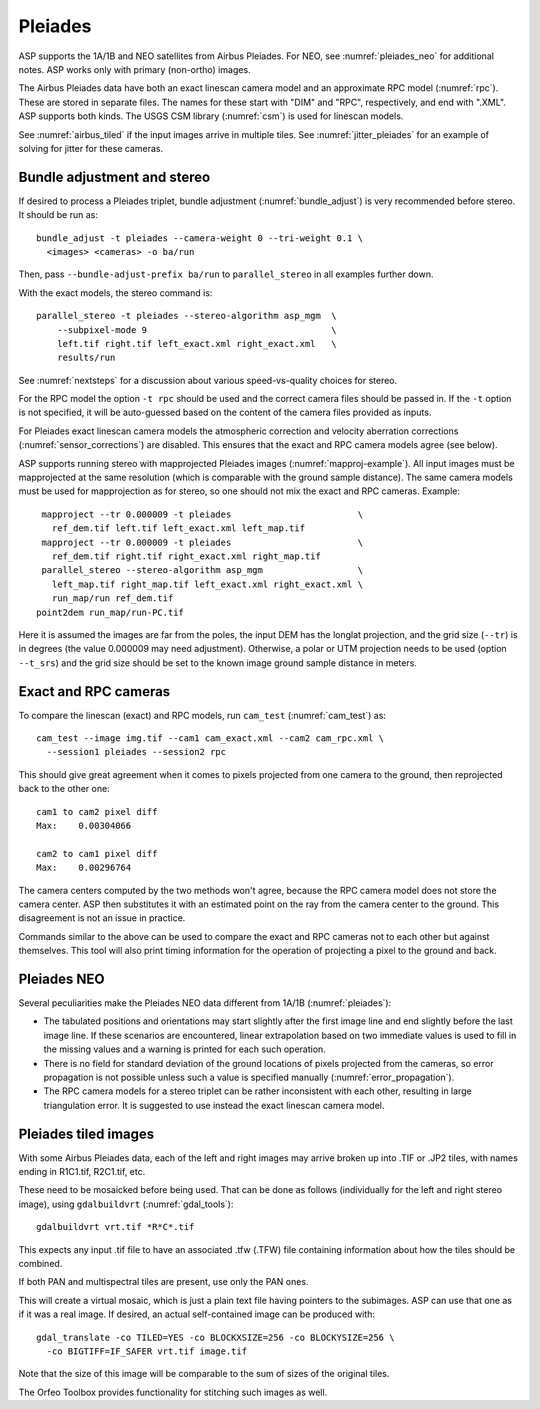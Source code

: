 .. _pleiades:

Pleiades
--------

ASP supports the 1A/1B and NEO satellites from Airbus Pleiades. For NEO, see
:numref:`pleiades_neo` for additional notes. ASP works only with primary
(non-ortho) images.

The Airbus Pleiades data have both an exact linescan camera model and an
approximate RPC model (:numref:`rpc`). These are stored in separate files. The
names for these start with "DIM" and "RPC", respectively, and end with ".XML".
ASP supports both kinds. The USGS CSM library (:numref:`csm`) is used for
linescan models.

See :numref:`airbus_tiled` if the input images arrive in multiple
tiles. See :numref:`jitter_pleiades` for an example of solving for
jitter for these cameras.

Bundle adjustment and stereo
~~~~~~~~~~~~~~~~~~~~~~~~~~~~

If desired to process a Pleiades triplet, bundle adjustment
(:numref:`bundle_adjust`) is very recommended before stereo. It should be run
as::

    bundle_adjust -t pleiades --camera-weight 0 --tri-weight 0.1 \
      <images> <cameras> -o ba/run

Then, pass ``--bundle-adjust-prefix ba/run`` to ``parallel_stereo`` in 
all examples further down.

With the exact models, the stereo command is::

    parallel_stereo -t pleiades --stereo-algorithm asp_mgm  \
        --subpixel-mode 9                                   \
        left.tif right.tif left_exact.xml right_exact.xml   \
        results/run

See :numref:`nextsteps` for a discussion about various
speed-vs-quality choices for stereo.

For the RPC model the option ``-t rpc`` should be used and the correct
camera files should be passed in. If the ``-t`` option is not
specified, it will be auto-guessed based on the content of the camera
files provided as inputs.

For Pleiades exact linescan camera models the atmospheric correction
and velocity aberration corrections (:numref:`sensor_corrections`) are
disabled. This ensures that the exact and RPC camera models agree (see
below).

ASP supports running stereo with mapprojected Pleiades images
(:numref:`mapproj-example`). All input images must be mapprojected at
the same resolution (which is comparable with the ground sample
distance). The same camera models must be used for mapprojection
as for stereo, so one should not mix the exact and RPC cameras.
Example::

    mapproject --tr 0.000009 -t pleiades                        \
      ref_dem.tif left.tif left_exact.xml left_map.tif 
    mapproject --tr 0.000009 -t pleiades                        \
      ref_dem.tif right.tif right_exact.xml right_map.tif
    parallel_stereo --stereo-algorithm asp_mgm                  \
      left_map.tif right_map.tif left_exact.xml right_exact.xml \
      run_map/run ref_dem.tif
   point2dem run_map/run-PC.tif 

Here it is assumed the images are far from the poles, the input DEM
has the longlat projection, and the grid size (``--tr``) is in degrees
(the value 0.000009 may need adjustment). Otherwise, a polar or UTM
projection needs to be used (option ``--t_srs``) and the grid size
should be set to the known image ground sample distance in
meters.

Exact and RPC cameras
~~~~~~~~~~~~~~~~~~~~~

To compare the linescan (exact) and RPC models, run ``cam_test``
(:numref:`cam_test`) as::

     cam_test --image img.tif --cam1 cam_exact.xml --cam2 cam_rpc.xml \
       --session1 pleiades --session2 rpc

This should give great agreement when it comes to pixels projected
from one camera to the ground, then reprojected back to the other
one::

    cam1 to cam2 pixel diff
    Max:    0.00304066

    cam2 to cam1 pixel diff
    Max:    0.00296764

The camera centers computed by the two methods won't agree, because
the RPC camera model does not store the camera center. ASP then
substitutes it with an estimated point on the ray from the camera
center to the ground. This disagreement is not an issue in practice.

Commands similar to the above can be used to compare the exact and RPC
cameras not to each other but against themselves. This tool will also
print timing information for the operation of projecting a pixel to
the ground and back.

.. _pleiades_neo:

Pleiades NEO
~~~~~~~~~~~~

Several peculiarities make the Pleiades NEO data different from 1A/1B (:numref:`pleiades`):

- The tabulated positions and orientations may start slightly after the first image line and end slightly before the last image line. If these scenarios are encountered, linear extrapolation based on two immediate values is used to fill in the missing values and a warning is printed for each such operation.
- There is no field for standard deviation of the ground locations of pixels projected from the cameras, so error propagation is not possible unless such a value is specified manually (:numref:`error_propagation`).
- The RPC camera models for a stereo triplet can be rather inconsistent with each other, resulting in large triangulation error. It is suggested to use instead the exact linescan camera model.

.. _airbus_tiled:

Pleiades tiled images
~~~~~~~~~~~~~~~~~~~~~

With some Airbus Pleiades data, each of the left and right images
may arrive broken up into .TIF or .JP2 tiles, with names ending in
R1C1.tif, R2C1.tif, etc.

These need to be mosaicked before being used. That can be done as
follows (individually for the left and right stereo image), using
``gdalbuildvrt`` (:numref:`gdal_tools`)::

      gdalbuildvrt vrt.tif *R*C*.tif

This expects any input .tif file to have an associated .tfw (.TFW) file
containing information about how the tiles should be combined.

If both PAN and multispectral tiles are present, use only the PAN ones.

This will create a virtual mosaic, which is just a plain text file
having pointers to the subimages. ASP can use that one as if it was a real image.
If desired, an actual self-contained image can be produced with::

    gdal_translate -co TILED=YES -co BLOCKXSIZE=256 -co BLOCKYSIZE=256 \
      -co BIGTIFF=IF_SAFER vrt.tif image.tif

Note that the size of this image will be comparable to the sum of sizes
of the original tiles.

The Orfeo Toolbox provides functionality for stitching such images as well.

